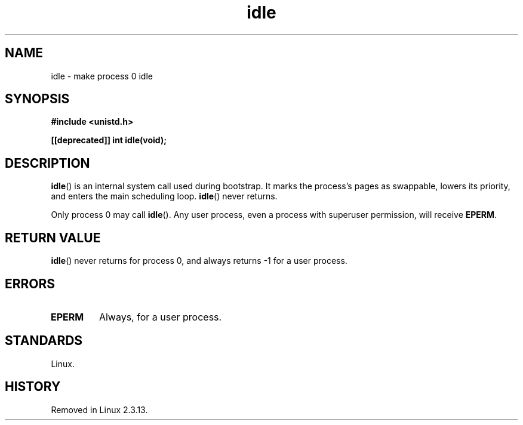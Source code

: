 .\" Copyright 1993 Rickard E. Faith (faith@cs.unc.edu)
.\" Portions extracted from linux/mm/swap.c:
.\"                Copyright (C) 1991, 1992  Linus Torvalds
.\"
.\" SPDX-License-Identifier: Linux-man-pages-copyleft
.\"
.\" Modified 21 Aug 1994 by Michael Chastain <mec@shell.portal.com>:
.\"   Added text about calling restriction (new in Linux 1.1.20 I believe).
.\"   N.B. calling "idle" from user process used to hang process!
.\" Modified Thu Oct 31 14:41:15 1996 by Eric S. Raymond <esr@thyrsus.com>
.\" "
.TH idle 2 2024-05-02 "Linux man-pages (unreleased)"
.SH NAME
idle \- make process 0 idle
.SH SYNOPSIS
.nf
.B #include <unistd.h>
.P
.B [[deprecated]] int idle(void);
.fi
.SH DESCRIPTION
.BR idle ()
is an internal system call used during bootstrap.
It marks the process's pages as swappable, lowers its priority,
and enters the main scheduling loop.
.BR idle ()
never returns.
.P
Only process 0 may call
.BR idle ().
Any user process, even a process with superuser permission,
will receive
.BR EPERM .
.SH RETURN VALUE
.BR idle ()
never returns for process 0, and always returns \-1 for a user process.
.SH ERRORS
.TP
.B EPERM
Always, for a user process.
.SH STANDARDS
Linux.
.SH HISTORY
Removed in Linux 2.3.13.
